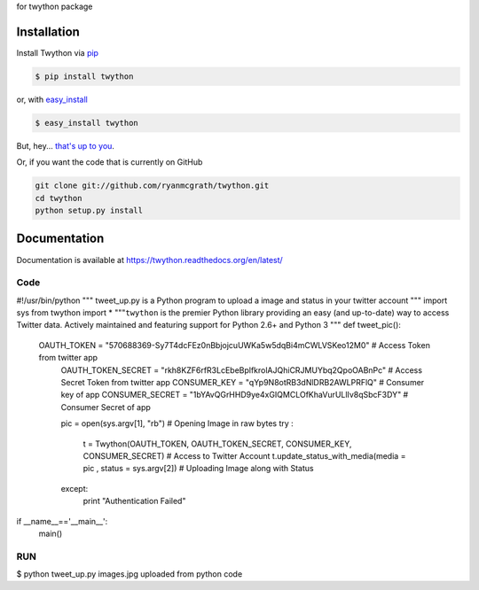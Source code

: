 for twython package 

Installation
------------

Install Twython via `pip <http://www.pip-installer.org/>`_

.. code-block:: bash

    $ pip install twython

or, with `easy_install <http://pypi.python.org/pypi/setuptools>`_

.. code-block:: bash

    $ easy_install twython

But, hey... `that's up to you <http://www.pip-installer.org/en/latest/other-tools.html#pip-compared-to-easy-install>`_.

Or, if you want the code that is currently on GitHub

.. code-block:: bash

    git clone git://github.com/ryanmcgrath/twython.git
    cd twython
    python setup.py install

Documentation
-------------

Documentation is available at https://twython.readthedocs.org/en/latest/


Code
====
.. code:: python

#!/usr/bin/python
""" tweet_up.py is a Python program to upload a image and status in your twitter account """
import sys
from twython import * 
"""``twython`` is the premier Python library providing an easy (and up-to-date) way to access Twitter data. Actively maintained and featuring support for Python 2.6+ and Python 3
"""
def tweet_pic():
  OAUTH_TOKEN = "570688369-Sy7T4dcFEz0nBbjojcuUWKa5w5dqBi4mCWLVSKeo12M0"  # Access Token from twitter app
	OAUTH_TOKEN_SECRET = "rkh8KZF6rfR3LcEbeBplfkrolAJQhiCRJMUYbq2QpoOABnPc"	# Access Secret Token from twitter app
	CONSUMER_KEY = "qYp9N8otRB3dNlDRB2AWLPRFlQ"				# Consumer key of app
	CONSUMER_SECRET = "1bYAvQGrHHD9ye4xGIQMCLOfKhaVurULlIv8qSbcF3DY"	# Consumer Secret of app
	
	pic = open(sys.argv[1], "rb")		# Opening Image in raw bytes 
	try :
		t  = Twython(OAUTH_TOKEN, OAUTH_TOKEN_SECRET, CONSUMER_KEY, CONSUMER_SECRET) # Access to Twitter Account 
		t.update_status_with_media(media = pic , status = sys.argv[2])		  # Uploading Image along with Status
	
	except:
		print "Authentication Failed"	
if __name__=='__main__':
	main()


RUN
===

$ python tweet_up.py images.jpg uploaded from python code 
